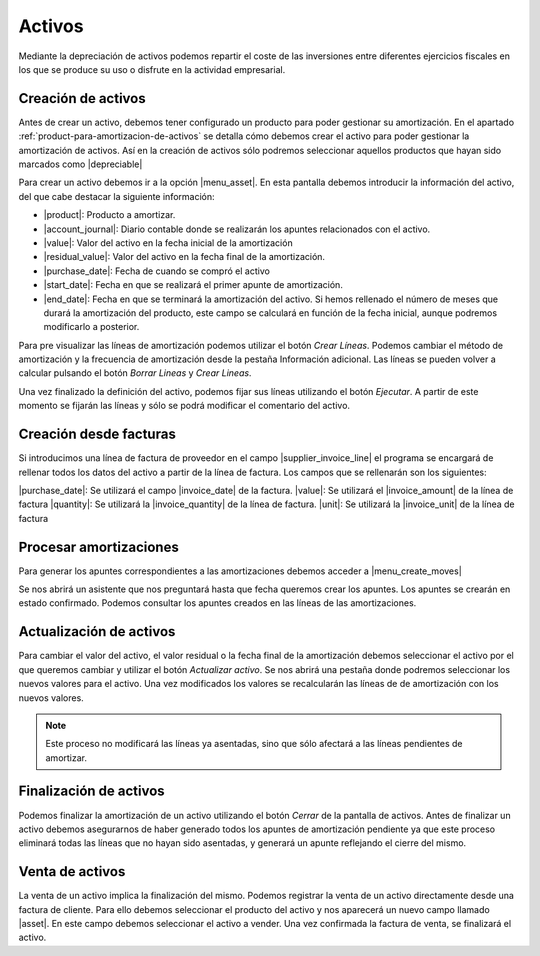 .. inheritref:: account_asset/account_asset:section:activos

Activos
=======

Mediante la depreciación de activos podemos repartir el coste de las
inversiones entre diferentes ejercicios fiscales en los que se produce su uso
o disfrute en la actividad empresarial.

Creación de activos
~~~~~~~~~~~~~~~~~~~

Antes de crear un activo, debemos tener configurado un producto para
poder gestionar su amortización. En el apartado
:ref:`product-para-amortizacion-de-activos` se detalla cómo debemos crear
el activo para poder gestionar la amortización de activos. Así en la
creación de activos sólo podremos seleccionar aquellos productos que hayan
sido marcados como |depreciable|

.. |depreciable| field:: product.template/depreciable


Para crear un activo debemos ir a la opción |menu_asset|.  En esta pantalla
debemos introducir la información del activo, del que cabe destacar la
siguiente información:

* |product|: Producto a amortizar.
* |account_journal|: Diario contable donde se realizarán los apuntes
  relacionados con el activo.
* |value|: Valor del activo en la fecha inicial de la amortización
* |residual_value|: Valor del activo en la fecha final de la amortización.
* |purchase_date|: Fecha de cuando se compró el activo
* |start_date|: Fecha en que se realizará el primer apunte de amortización.
* |end_date|: Fecha en que se terminará la amortización del activo. Si hemos
  rellenado el número de meses que durará la amortización del producto, este
  campo se calculará en función de la fecha inicial, aunque podremos
  modificarlo a posterior.

.. |product| field:: account.asset/product
.. |account_journal| field:: account.asset/account_journal
.. |value| field:: account.asset/value
.. |residual_value| field:: account.asset/residual_value
.. |purchase_date| field:: account.asset/purchase_date
.. |start_date| field:: account.asset/start_date
.. |end_date| field:: account.asset/end_date
.. |supplier_invoice_line| field:: account.asset/supplier_invoice_line
.. |unit| field:: account.asset/unit
.. |quantity| field:: account.asset/quantity

Para pre visualizar las líneas de amortización podemos utilizar el botón
`Crear Líneas`. Podemos cambiar el método de amortización y la frecuencia de
amortización desde la pestaña Información adicional.  Las líneas se pueden
volver a calcular pulsando el botón `Borrar Lineas` y `Crear Lineas`.

Una vez finalizado la definición del activo, podemos fijar sus líneas
utilizando el botón `Ejecutar`. A partir de este momento se fijarán las
líneas y sólo se podrá modificar el comentario del activo.

Creación desde facturas
~~~~~~~~~~~~~~~~~~~~~~~

Si introducimos una línea de factura de proveedor en el campo
|supplier_invoice_line| el programa se encargará de rellenar todos los datos
del activo a partir de la línea de factura. Los campos que se rellenarán son
los siguientes:

|purchase_date|: Se utilizará el campo |invoice_date| de la factura.
|value|: Se utilizará el |invoice_amount| de la línea de factura
|quantity|: Se utilizará la |invoice_quantity| de la línea de factura.
|unit|: Se utilizará la |invoice_unit| de la línea de factura

.. |invoice_unit| field:: account.invoice.line/unit
.. |invoice_quantity| field:: account.invoice.line/quantity
.. |invoice_amount| field:: account.invoice.line/amount
.. |invoice_date| field:: account.invoice/invoice_date

Procesar amortizaciones
~~~~~~~~~~~~~~~~~~~~~~~~

Para generar los apuntes correspondientes a las amortizaciones debemos acceder
a |menu_create_moves|

Se nos abrirá un asistente que nos preguntará hasta que fecha queremos crear
los apuntes. Los apuntes se crearán en estado confirmado. Podemos consultar
los apuntes creados en las líneas de las amortizaciones.

Actualización de activos
~~~~~~~~~~~~~~~~~~~~~~~~

Para cambiar el valor del activo, el valor residual o la fecha final de la
amortización debemos seleccionar el activo por el que queremos cambiar y
utilizar el botón `Actualizar activo`. Se nos abrirá una pestaña donde podremos
seleccionar los nuevos valores para el activo. Una vez modificados los valores
se recalcularán las líneas de de amortización con los nuevos valores.

.. note::
    Este proceso no modificará las líneas ya asentadas, sino que sólo afectará
    a las líneas pendientes de amortizar.

Finalización de activos
~~~~~~~~~~~~~~~~~~~~~~~

Podemos finalizar la amortización de un activo utilizando el botón `Cerrar` de
la pantalla de activos. Antes de finalizar un activo debemos asegurarnos de
haber generado todos los apuntes de amortización pendiente ya que este proceso
eliminará todas las líneas que no hayan sido asentadas, y generará un apunte
reflejando el cierre del mismo.

Venta de activos
~~~~~~~~~~~~~~~~

La venta de un activo implica la finalización del mismo. Podemos registrar la
venta de un activo directamente desde una factura de cliente. Para ello debemos
seleccionar el producto del activo y nos aparecerá un nuevo campo llamado
|asset|. En este campo debemos seleccionar el activo a vender. Una vez
confirmada la factura de venta, se finalizará el activo.

.. |asset| field:: account.invoice.line/asset
.. |menu_asset| tryref:: account_asset.menu_asset/complete_name
.. |menu_create_moves| tryref:: account_asset.menu_create_moves/complete_name

